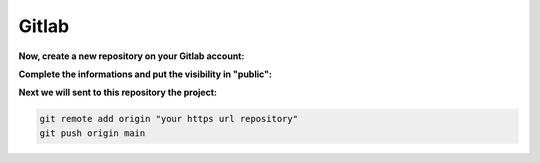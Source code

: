 ======
Gitlab
======

**Now, create a new repository on your Gitlab account:**

.. image:: img/gitlab-repo.png

.. image:: img/create-project.png

**Complete the informations and put the visibility in "public":**

.. image:: img/settings-repo.png

**Next we will sent to this repository the project:**

.. code::

    git remote add origin "your https url repository"
    git push origin main